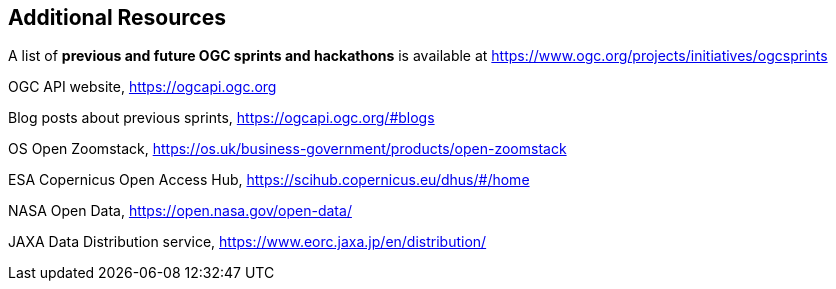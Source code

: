 == Additional Resources

A list of *previous and future OGC sprints and hackathons* is available at https://www.ogc.org/projects/initiatives/ogcsprints

OGC API website, https://ogcapi.ogc.org

Blog posts about previous sprints, https://ogcapi.ogc.org/#blogs

OS Open Zoomstack, https://os.uk/business-government/products/open-zoomstack

ESA Copernicus Open Access Hub, https://scihub.copernicus.eu/dhus/#/home

NASA Open Data, https://open.nasa.gov/open-data/

JAXA Data Distribution service, https://www.eorc.jaxa.jp/en/distribution/


